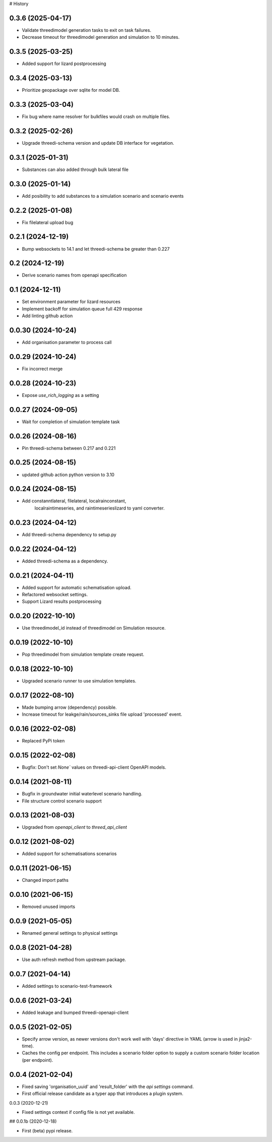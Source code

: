 # History

0.3.6 (2025-04-17)
------------------

- Validate threedimodel generation tasks to exit on task failures.
- Decrease timeout for threedimodel generation and simulation to 10 minutes. 


0.3.5 (2025-03-25)
------------------

- Added support for lizard postprocessing


0.3.4 (2025-03-13)
------------------

- Prioritize geopackage over sqlite for model DB.


0.3.3 (2025-03-04)
------------------

- Fix bug where name resolver for bulkfiles would crash on multiple files.


0.3.2 (2025-02-26)
------------------

- Upgrade threedi-schema version and update DB interface for vegetation.


0.3.1 (2025-01-31)
------------------

- Substances can also added through bulk lateral file


0.3.0 (2025-01-14)
------------------

- Add posibility to add substances to a simulation scenario and scenario events


0.2.2 (2025-01-08)
------------------

- Fix filelateral upload bug


0.2.1 (2024-12-19)
------------------

- Bump websockets to 14.1 and let threedi-schema be greater than 0.227


0.2 (2024-12-19)
----------------

- Derive scenario names from openapi specification


0.1 (2024-12-11)
----------------

- Set environment parameter for lizard resources
- Implement backoff for simulation queue full 429 response
- Add linting github action


0.0.30 (2024-10-24)
-------------------

- Add organisation parameter to process call


0.0.29 (2024-10-24)
-------------------

- Fix incorrect merge


0.0.28 (2024-10-23)
-------------------

- Expose `use_rich_logging` as a setting


0.0.27 (2024-09-05)
-------------------

- Wait for completion of simulation template task


0.0.26 (2024-08-16)
-------------------

- Pin threedi-schema between 0.217 and 0.221


0.0.25 (2024-08-15)
-------------------

- updated github action python version to 3.10


0.0.24 (2024-08-15)
-------------------

- Add constanntlateral, filelateral, localrainconstant,
   localraintimeseries, and raintimeserieslizard to yaml converter.


0.0.23 (2024-04-12)
-------------------

- Add threedi-schema dependency to setup.py


0.0.22 (2024-04-12)
-------------------

- Added threedi-schema as a dependency.


0.0.21 (2024-04-11)
-------------------

- Added support for automatic schematisation upload.

- Refactored websocket settings.

- Support Lizard results postprocessing


0.0.20 (2022-10-10)
-------------------

- Use threedimodel_id instead of threedimodel on Simulation resource.


0.0.19 (2022-10-10)
-------------------

- Pop threedimodel from simulation template create request.


0.0.18 (2022-10-10)
-------------------

- Upgraded scenario runner to use simulation templates.


0.0.17 (2022-08-10)
-------------------

- Made bumping arrow (dependency) possible.

- Increase timeout for leakge/rain/sources_sinks file upload 'processed' event.


0.0.16 (2022-02-08)
-------------------

- Replaced PyPi token


0.0.15 (2022-02-08)
-------------------

- Bugfix: Don't set `None`` values on threedi-api-client OpenAPI models.


0.0.14 (2021-08-11)
-------------------

- Bugfix in groundwater initial waterlevel scenario handling.

- File structure  control scenario support


0.0.13 (2021-08-03)
-------------------

- Upgraded from `openapi_client` to `threed_api_client`


0.0.12 (2021-08-02)
-------------------

- Added support for schematisations scenarios


0.0.11 (2021-06-15)
-------------------

- Changed import paths


0.0.10 (2021-06-15)
-------------------

- Removed unused imports


0.0.9 (2021-05-05)
------------------

- Renamed general settings to physical settings


0.0.8 (2021-04-28)
------------------

- Use auth refresh method from upstream package.


0.0.7 (2021-04-14)
------------------

- Added settings to scenario-test-framework


0.0.6 (2021-03-24)
------------------

- Added leakage and bumped threedi-openapi-client


0.0.5 (2021-02-05)
------------------

- Specify arrow version, as newer versions don't work well with 'days' directive in
  YAML (arrow is used in jinja2-time).

- Caches the config per endpoint. This includes a scenario folder option to supply
  a custom scenario folder location (per endpoint).


0.0.4 (2021-02-04)
------------------

- Fixed saving 'organisation_uuid' and 'result_folder' with the `api settings`
  command.

- First official release candidate as a typer app that introduces a plugin system.



0.0.3 (2020-12-21)

- Fixed settings context if config file is not yet available.


## 0.0.1b (2020-12-18)

- First (beta) pypi release.
